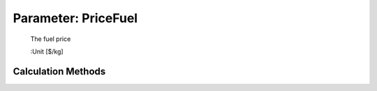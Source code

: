 .. _aircraft.PriceFuel:

Parameter: PriceFuel
^^^^^^^^^^^^^^^^^^^^^^^^^^^^^^^^^^^^^^^^^^^^^^^^^^^^^^^^

    The fuel price
    
    :Unit [$/kg]
    

Calculation Methods
"""""""""""""""""""""""""""""""""""""""""""""""""""""""
.. automethod:: VAMPzero.Component.Main.DOC.PriceFuel.PriceFuel.calc


